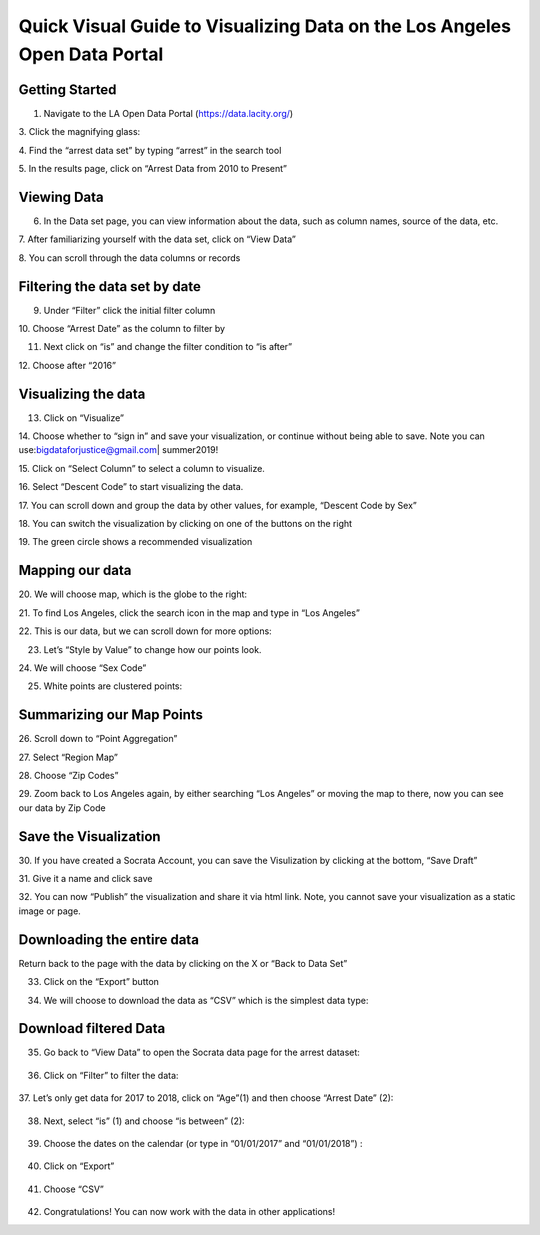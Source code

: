 .. _data_portal:

Quick Visual Guide to Visualizing Data on the Los Angeles Open Data Portal
==========================================================================

Getting Started
---------------

1. Navigate to the LA Open Data Portal (\ https://data.lacity.org/\ )

|dp_image0|

3. Click the magnifying glass:
|dp_image1|

4. Find the “arrest data set” by typing “arrest” in the search tool
|dp_image2|

5. In the results page, click on “Arrest Data from 2010 to Present”
|dp_image3|

Viewing Data
------------

6. In the Data set page, you can view information about the data, such
   as column names, source of the data, etc.

7. After familiarizing yourself with the data set, click on “View Data”
|dp_image4| 

8. You can scroll through the data columns or records
|dp_image5|

Filtering the data set by date
------------------------------

9.  Under “Filter” click the initial filter column

10. Choose “Arrest Date” as the column to filter by
|dp_image6|

11. Next click on “is” and change the filter condition to “is
    after”
|dp_image7|

12. Choose after “2016”
|dp_image8|

Visualizing the data
--------------------

13. Click on “Visualize”

14. Choose whether to “sign in” and save your visualization, or continue without being able to save.
Note you can use:\ bigdataforjustice@gmail.com\ \| summer2019!

15. Click on “Select Column” to select a column to visualize.
|dp_image9|

16. Select “Descent Code” to start visualizing the data.
|dp_image10|

17. You can scroll down and group the data by other values, for example, “Descent Code by Sex”
|dp_image11|

18. You can switch the visualization by clicking on one of the buttons on the right
|dp_image12|

19. The green circle shows a recommended visualization
|dp_image13|

Mapping our data
----------------

20. We will choose map, which is the globe to the right:
|dp_image14|

21. To find Los Angeles, click the search icon in the map and type in “Los Angeles”
|dp_image15|

22. This is our data, but we can scroll down for more options:
|dp_image16| 

23. Let’s “Style by Value” to change how our points look.

|dp_image17|

24. We will choose “Sex Code”
|dp_image18|

25. White points are clustered points:

|dp_image19|

Summarizing our Map Points
--------------------------

26. Scroll down to “Point Aggregation”
|dp_image20|

27. Select “Region Map”
|dp_image21|

28. Choose “Zip Codes”
|dp_image22|

29. Zoom back to Los Angeles again, by either searching “Los Angeles” or
moving the map to there, now you can see our data by Zip Code
|dp_image23|

Save the Visualization
----------------------

30. If you have created a Socrata Account, you can save the Visulization by clicking at the bottom, “Save Draft”
|dp_image24|

31. Give it a name and click save
|dp_image25| 

32. You can now “Publish” the visualization and share it via html link. Note, you cannot save your visualization as a static image or
page.

Downloading the entire data
---------------------------

Return back to the page with the data by clicking on the X or “Back to
Data Set”
|dp_image26|

33. Click on the “Export” button

|dp_image27|

34. We will choose to download the data as “CSV” which is the simplest data type:

..

   |dp_image28|

Download filtered Data
----------------------

35. Go back to “View Data” to open the Socrata data page for the arrest
    dataset:

..

   |dp_image29|

36. Click on “Filter” to filter the data:

..

   |dp_image30|

37. Let’s only get data for 2017 to 2018, click on “Age”(1) and then
choose “Arrest Date” (2):

..

   |dp_image31|

38. Next, select “is” (1) and choose “is between” (2):

..

   |dp_image32|

39. Choose the dates on the calendar (or type in “01/01/2017” and “01/01/2018”) :

..

   |dp_image33|

40. Click on “Export”

..

   |dp_image34|

41. Choose “CSV”

..

   |dp_image35|

42. Congratulations! You can now work with the data in other applications!

..

.. |dp_image0| image:: ../media/dp_image0.png
.. |dp_image1| image:: ../media/dp_image1.png
   :width: 6.49375in
   :height: 4.15833in
.. |dp_image2| image:: ../media/dp_image2.png
   :width: 6.5in
   :height: 4.14306in
.. |dp_image3| image:: ../media/dp_image3.png
.. |dp_image4| image:: ../media/dp_image4.png
.. |dp_image5| image:: ../media/dp_image5.png
.. |dp_image6| image:: ../media/dp_image6.png
.. |dp_image7| image:: ../media/dp_image7.png
.. |dp_image8| image:: ../media/dp_image8.png
   :width: 6.49583in
   :height: 4.15625in
.. |dp_image9| image:: ../media/dp_image9.png
   :width: 6.5in
   :height: 4.21458in
.. |dp_image10| image:: ../media/dp_image10.png
   :width: 6.5in
   :height: 4.19931in
.. |dp_image11| image:: ../media/dp_image11.png
.. |dp_image12| image:: ../media/dp_image12.png
.. |dp_image13| image:: ../media/dp_image13.png
   :width: 6.5in
   :height: 4.14306in
.. |dp_image14| image:: ../media/dp_image14.png
   :width: 6.5in
   :height: 3.92153in
.. |dp_image15| image:: ../media/dp_image15.png
.. |dp_image16| image:: ../media/dp_image16.png
   :width: 6.5in
   :height: 4.06476in
.. |dp_image17| image:: ../media/dp_image17.png
   :width: 6.5in
   :height: 4.21806in
.. |dp_image18| image:: ../media/dp_image18.png
   :width: 6.5in
   :height: 4.21806in
.. |dp_image19| image:: ../media/dp_image19.png
.. |dp_image20| image:: ../media/dp_image20.png
   :width: 6.5in
   :height: 4.21806in
.. |dp_image21| image:: ../media/dp_image21.png
   :width: 6.5in
   :height: 4.21806in
.. |dp_image22| image:: ../media/dp_image22.png
   :width: 6.5in
   :height: 3.11389in
.. |dp_image23| image:: ../media/dp_image23.png
   :width: 6.49583in
   :height: 4.15625in
.. |dp_image24| image:: ../media/dp_image24.png
   :width: 6.5in
   :height: 4.16181in
.. |dp_image25| image:: ../media/dp_image25.png
   :width: 6.5in
   :height: 4.16181in
.. |dp_image26| image:: ../media/dp_image26.png
   :width: 6.5in
   :height: 3.75in
.. |dp_image27| image:: ../media/dp_image27.png
   :width: 6.5in
   :height: 3.95833in
.. |dp_image28| image:: ../media/dp_image28.png
   :width: 6.5in
   :height: 3.75in
.. |dp_image29| image:: ../media/dp_image29.png
   :width: 6.5in
   :height: 3.75in
.. |dp_image30| image:: ../media/dp_image30.png
   :width: 6.5in
   :height: 3.75in
.. |dp_image31| image:: ../media/dp_image31.png
   :width: 6.5in
   :height: 3.75in
.. |dp_image32| image:: ../media/dp_image32.png
   :width: 6.5in
   :height: 3.75in
.. |dp_image33| image:: ../media/dp_image33.png
   :width: 6.5in
   :height: 3.75in
.. |dp_image34| image:: ../media/dp_image34.png
   :width: 6.5in
   :height: 3.75in
.. |dp_image35| image:: ../media/dp_image35.png
   :width: 6.5in
   :height: 3.75in
